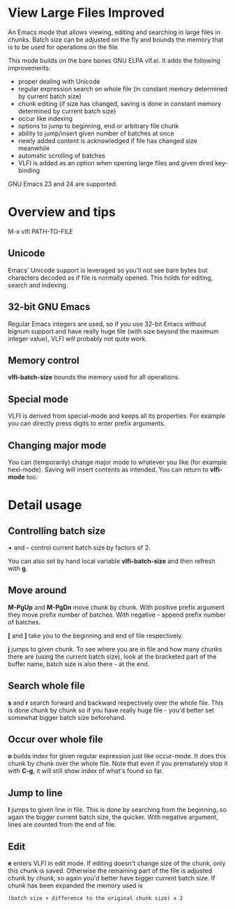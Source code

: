 * View Large Files Improved

An Emacs mode that allows viewing, editing and searching in large
files in chunks.  Batch size can be adjusted on the fly and bounds the
memory that is to be used for operations on the file.

This mode builds on the bare bones GNU ELPA vlf.el.  It adds the
following improvements:

- proper dealing with Unicode
- regular expression search on whole file (in constant memory
  determined by current batch size)
- chunk editing (if size has changed, saving is done in constant
  memory determined by current batch size)
- occur like indexing
- options to jump to beginning, end or arbitrary file chunk
- ability to jump/insert given number of batches at once
- newly added content is acknowledged if file has changed size
  meanwhile
- automatic scrolling of batches
- VLFI is added as an option when opening large files and given dired
  key-binding

GNU Emacs 23 and 24 are supported.

* Overview and tips

M-x vlfi PATH-TO-FILE

** Unicode

Emacs' Unicode support is leveraged so you'll not see bare bytes but
characters decoded as if file is normally opened.  This holds for
editing, search and indexing.

** 32-bit GNU Emacs

Regular Emacs integers are used, so if you use 32-bit Emacs without
bignum support and have really huge file (with size beyond the maximum
integer value), VLFI will probably not quite work.

** Memory control

*vlfi-batch-size* bounds the memory used for all operations.

** Special mode

VLFI is derived from special-mode and keeps all its properties.  For
example you can directly press digits to enter prefix arguments.

** Changing major mode

You can (temporarily) change major mode to whatever you like (for
example hexl-mode).  Saving will insert contents as intended.  You can
return to *vlfi-mode* too.

* Detail usage

** Controlling batch size

*+* and *-* control current batch size by factors of 2.

You can also set by hand local variable *vlfi-batch-size* and then
refresh with *g*.

** Move around

*M-PgUp* and *M-PgDn* move chunk by chunk.  With positive prefix
argument they move prefix number of batches.  With negative - append
prefix number of batches.

*[* and *]* take you to the beginning and end of file respectively.

*j* jumps to given chunk.  To see where you are in file and how many chunks
there are (using the current batch size), look at the bracketed part
of the buffer name, batch size is also there - at the end.

** Search whole file

*s* and *r* search forward and backward respectively over the whole
file.  This is done chunk by chunk so if you have really huge file -
you'd better set somewhat bigger batch size beforehand.

** Occur over whole file

*o* builds index for given regular expression just like occur-mode.
It does this chunk by chunk over the whole file.  Note that even if
you prematurely stop it with *C-g*, it will still show index of what's
found so far.

** Jump to line

*l* jumps to given line in file.  This is done by searching from the
beginning, so again the bigger current batch size, the quicker.  With
negative argument, lines are counted from the end of file.

** Edit

*e* enters VLFI in edit mode.  If editing doesn't change size of
the chunk, only this chunk is saved.  Otherwise the remaining part of
the file is adjusted chunk by chunk, so again you'd better have bigger
current batch size.  If chunk has been expanded the memory used is

#+BEGIN_EXAMPLE
(batch size + difference to the original chunk size) x 2
#+END_EXAMPLE

